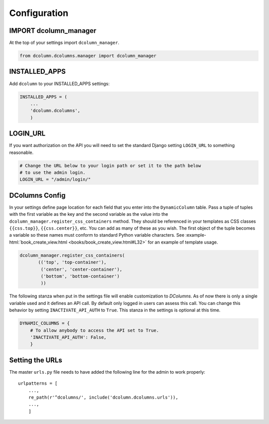 *************
Configuration
*************

IMPORT dcolumn_manager
======================
At the top of your settings import ``dcolumn_manager``.

.. code::

    from dcolumn.dcolumns.manager import dcolumn_manager



INSTALLED_APPS
==============
Add ``dcolumn`` to your INSTALLED_APPS settings:

.. code::

    INSTALLED_APPS = (
        ...
        'dcolumn.dcolumns',
        )

LOGIN_URL
=========
If you want authorization on the API you will need to set the standard
Django setting ``LOGIN_URL`` to something reasonable.


.. code::

    # Change the URL below to your login path or set it to the path below
    # to use the admin login.
    LOGIN_URL = "/admin/login/"

DColumns Config
===============
In your settings define page location for each field that you enter into
the ``DynamicColumn`` table. Pass a tuple of tuples with the first variable
as the key and the second variable as the value into the
``dcolumn_manager.register_css_containers`` method. They should be
referenced in your templates as CSS classes ``{{css.top}}``,
``{{css.center}}``, etc. You can add as many of these as you wish. The
first object of the tuple becomes a variable so these names must conform
to standard Python variable characters. See
:example-html:`book_create_view.html <books/book_create_view.html#L32>`
for an example of template usage.

.. code::

    dcolumn_manager.register_css_containers(
           (('top', 'top-container'),
            ('center', 'center-container'),
            ('bottom', 'bottom-container')
            ))

The following stanza when put in the settings file will enable
customization to `DColumns`. As of now there is only a single variable
used and it defines an API call. By default only logged in users can
assess this call. You can change this behavior by setting
``INACTIVATE_API_AUTH`` to ``True``. This stanza in the settings is
optional at this time.

.. code::

    DYNAMIC_COLUMNS = {
        # To allow anybody to access the API set to True.
        'INACTIVATE_API_AUTH': False,
        }

Setting the URLs
================
The master ``urls.py`` file needs to have added the following line for the
admin to work properly::

    urlpatterns = [
        ...,
	re_path(r'^dcolumns/', include('dcolumn.dcolumns.urls')),
        ...,
	]
